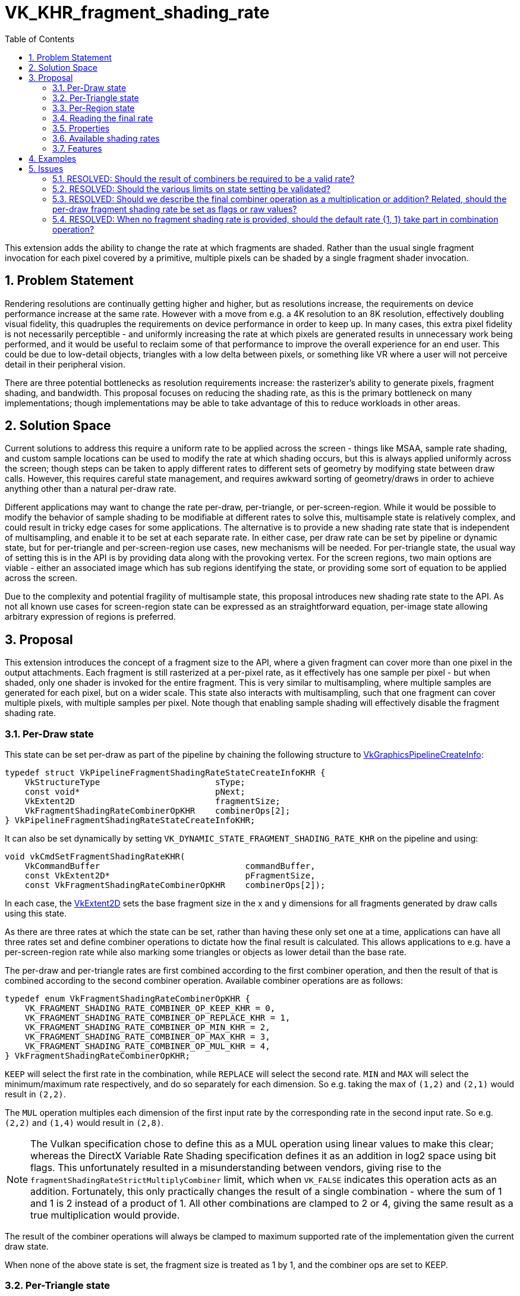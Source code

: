 // Copyright 2021-2023 The Khronos Group Inc.
//
// SPDX-License-Identifier: CC-BY-4.0

= VK_KHR_fragment_shading_rate
:toc: left
:refpage: https://registry.khronos.org/vulkan/specs/1.3-extensions/man/html/
:sectnums:

This extension adds the ability to change the rate at which fragments are shaded. Rather than the usual single fragment invocation for each pixel covered by a primitive, multiple pixels can be shaded by a single fragment shader invocation.

== Problem Statement

Rendering resolutions are continually getting higher and higher, but as resolutions increase, the requirements on device performance increase at the same rate.
However with a move from e.g. a 4K resolution to an 8K resolution, effectively doubling visual fidelity, this quadruples the requirements on device performance in order to keep up.
In many cases, this extra pixel fidelity is not necessarily perceptible - and uniformly increasing the rate at which pixels are generated results in unnecessary work being performed, and it would be useful to reclaim some of that performance to improve the overall experience for an end user. This could be due to low-detail objects, triangles with a low delta between pixels, or something like VR where a user will not perceive detail in their peripheral vision.

There are three potential bottlenecks as resolution requirements increase: the rasterizer's ability to generate pixels, fragment shading, and bandwidth. This proposal focuses on reducing the shading rate, as this is the primary bottleneck on many implementations; though implementations may be able to take advantage of this to reduce workloads in other areas.


== Solution Space

Current solutions to address this require a uniform rate to be applied across the screen - things like MSAA, sample rate shading, and custom sample locations can be used to modify the rate at which shading occurs, but this is always applied uniformly across the screen; though steps can be taken to apply different rates to different sets of geometry by modifying state between draw calls.
However, this requires careful state management, and requires awkward sorting of geometry/draws in order to achieve anything other than a natural per-draw rate.

Different applications may want to change the rate per-draw, per-triangle, or per-screen-region.
While it would be possible to modify the behavior of sample shading to be modifiable at different rates to solve this, multisample state is relatively complex, and could result in tricky edge cases for some applications.
The alternative is to provide a new shading rate state that is independent of multisampling, and enable it to be set at each separate rate.
In either case, per draw rate can be set by pipeline or dynamic state, but for per-triangle and per-screen-region use cases, new mechanisms will be needed. For per-triangle state, the usual way of setting this is in the API is by providing data along with the provoking vertex. For the screen regions, two main options are viable - either an associated image which has sub regions identifying the state, or providing some sort of equation to be applied across the screen.

Due to the complexity and potential fragility of multisample state, this proposal introduces new shading rate state to the API. As not all known use cases for screen-region state can be expressed as an straightforward equation, per-image state allowing arbitrary expression of regions is preferred.


== Proposal

This extension introduces the concept of a fragment size to the API, where a given fragment can cover more than one pixel in the output attachments.
Each fragment is still rasterized at a per-pixel rate, as it effectively has one sample per pixel - but when shaded, only one shader is invoked for the entire fragment.
This is very similar to multisampling, where multiple samples are generated for each pixel, but on a wider scale.
This state also interacts with multisampling, such that one fragment can cover multiple pixels, with multiple samples per pixel.
Note though that enabling sample shading will effectively disable the fragment shading rate.

=== Per-Draw state

This state can be set per-draw as part of the pipeline by chaining the following structure to link:{refpage}VkGraphicsPipelineCreateInfo.html[VkGraphicsPipelineCreateInfo]:

[source,c]
----
typedef struct VkPipelineFragmentShadingRateStateCreateInfoKHR {
    VkStructureType                       sType;
    const void*                           pNext;
    VkExtent2D                            fragmentSize;
    VkFragmentShadingRateCombinerOpKHR    combinerOps[2];
} VkPipelineFragmentShadingRateStateCreateInfoKHR;
----

It can also be set dynamically by setting `VK_DYNAMIC_STATE_FRAGMENT_SHADING_RATE_KHR` on the pipeline and using:

[source,c]
----
void vkCmdSetFragmentShadingRateKHR(
    VkCommandBuffer                             commandBuffer,
    const VkExtent2D*                           pFragmentSize,
    const VkFragmentShadingRateCombinerOpKHR    combinerOps[2]);
----

In each case, the link:{refpage}VkExtent2D.html[VkExtent2D] sets the base fragment size in the x and y dimensions for all fragments generated by draw calls using this state.

As there are three rates at which the state can be set, rather than having these only set one at a time, applications can have all three rates set and define combiner operations to dictate how the final result is calculated.
This allows applications to e.g. have a per-screen-region rate while also marking some triangles or objects as lower detail than the base rate.

The per-draw and per-triangle rates are first combined according to the first combiner operation, and then the result of that is combined according to the second combiner operation.
Available combiner operations are as follows:


[source,c]
----
typedef enum VkFragmentShadingRateCombinerOpKHR {
    VK_FRAGMENT_SHADING_RATE_COMBINER_OP_KEEP_KHR = 0,
    VK_FRAGMENT_SHADING_RATE_COMBINER_OP_REPLACE_KHR = 1,
    VK_FRAGMENT_SHADING_RATE_COMBINER_OP_MIN_KHR = 2,
    VK_FRAGMENT_SHADING_RATE_COMBINER_OP_MAX_KHR = 3,
    VK_FRAGMENT_SHADING_RATE_COMBINER_OP_MUL_KHR = 4,
} VkFragmentShadingRateCombinerOpKHR;
----

`KEEP` will select the first rate in the combination, while `REPLACE` will select the second rate.
`MIN` and `MAX` will select the minimum/maximum rate respectively, and do so separately for each dimension.
So e.g. taking the max of `(1,2)` and `(2,1)` would result in `(2,2)`.

The `MUL` operation multiples each dimension of the first input rate by the corresponding rate in the second input rate. So e.g. `(2,2)` and `(1,4)` would result in `(2,8)`.

NOTE: The Vulkan specification chose to define this as a MUL operation using linear values to make this clear; whereas the DirectX Variable Rate Shading specification defines it as an addition in log2 space using bit flags. This unfortunately resulted in a misunderstanding between vendors, giving rise to the `fragmentShadingRateStrictMultiplyCombiner` limit, which when `VK_FALSE` indicates this operation acts as an addition. Fortunately, this only practically changes the result of a single combination - where the sum of 1 and 1 is 2 instead of a product of 1. All other combinations are clamped to 2 or 4, giving the same result as a true multiplication would provide.

The result of the combiner operations will always be clamped to maximum supported rate of the implementation given the current draw state.

When none of the above state is set, the fragment size is treated as 1 by 1, and the combiner ops are set to KEEP.


=== Per-Triangle state

The per-triangle shading rate can be set by a new output in pre-rasterization shaders that is set on the provoking vertex:

[options="header"]
|====
2+| BuiltIn| Enabling Capabilities | Enabled by Extension
| 4432 | *PrimitiveShadingRateKHR* +
Output primitive <<fragment_shading_rate,fragment shading rate>>.
Only valid in the *Vertex*, *Geometry*, and *MeshNV* Execution Models.
See the API specification for more detail.
| *FragmentShadingRateKHR* | *SPV_KHR_fragment_shading_rate*
|====

This value is set to a single integer value according to four flag values:

[cols="1,15,5",options="header",width = "80%"]
|====
2+^.^| Fragment Shading Rate Flags | Enabling Capabilities
| 1 | *Vertical2Pixels*  +
Fragment invocation covers 2 pixels vertically.
| *FragmentShadingRateKHR*
| 2 | *Vertical4Pixels*  +
Fragment invocation covers 4 pixels vertically.
| *FragmentShadingRateKHR*
| 4 | *Horizontal2Pixels*  +
Fragment invocation covers 2 pixels horizontally.
| *FragmentShadingRateKHR*
| 8 | *Horizontal4Pixels*  +
Fragment invocation covers 4 pixels horizontally.
| *FragmentShadingRateKHR*
|====

Valid rate combinations must not include more than 1 horizontal and 1
vertical rate.
If no horizontal rate flags are set, it indicates a fragment shader covers one
pixel horizontally.
If no vertical rate flags are set, it indicates a fragment shader covers one
pixel vertically.

This functionality is gated behind a new capability:

[options="header"]
|====
2+| Capability | Implicitly Declares
| 4422 | *FragmentShadingRateKHR* +
Uses the *PrimitiveShadingRateKHR* or *ShadingRateKHR* Builtins. | *Shader*
|====


=== Per-Region state

The per-region state can be set through an image where a pixel in that image corresponds to a given region in the render.
Using the same flag values as the per-triangle rate, the value of that pixel determines the per-region rate for the corresponding region.
This image can be set per-subpass by chaining the following structure to link:{refpage}VkSubpassDescription2.html[VkSubpassDescription2]:

[source,c]
----
typedef struct VkFragmentShadingRateAttachmentInfoKHR {
    VkStructureType                  sType;
    const void*                      pNext;
    const VkAttachmentReference2*    pFragmentShadingRateAttachment;
    VkExtent2D                       shadingRateAttachmentTexelSize;
} VkFragmentShadingRateAttachmentInfoKHR;
----

`pFragmentShadingRateAttachment` selects the attachment description corresponding to the image, which must have dimensions at least equal to the framebuffer size divided by the texel size selected by `shadingRateAttachmentTexelSize`.
`shadingRateAttachmentTexelSize` can be set to values supported by the implementation, which are advertised via `maxFragmentShadingRateAttachmentTexelSize`, `minFragmentShadingRateAttachmentTexelSize`, `maxFragmentShadingRateAttachmentTexelSizeAspectRatio`, and must be power-of-two values.


=== Reading the final rate

In a fragment shader, the final calculated rate can be read through a new built-in:

[options="header"]
|====
2+| BuiltIn| Enabling Capabilities | Enabled by Extension
| 4444 | *ShadingRateKHR* +
Input <<fragment_shading_rate,fragment shading rate>> for the current shader
invocation.
Only valid in the *Fragment* Execution Model.
See the API specification for more detail.
| *FragmentShadingRateKHR* | *SPV_KHR_fragment_shading_rate*
|====

=== Properties

Properties of the implementation can be queried via a new properties structure:

[source,c]
----
typedef struct VkPhysicalDeviceFragmentShadingRatePropertiesKHR {
    VkStructureType          sType;
    void*                    pNext;
    VkExtent2D               minFragmentShadingRateAttachmentTexelSize;
    VkExtent2D               maxFragmentShadingRateAttachmentTexelSize;
    uint32_t                 maxFragmentShadingRateAttachmentTexelSizeAspectRatio;
    VkBool32                 primitiveFragmentShadingRateWithMultipleViewports;
    VkBool32                 layeredShadingRateAttachments;
    VkBool32                 fragmentShadingRateNonTrivialCombinerOps;
    VkExtent2D               maxFragmentSize;
    uint32_t                 maxFragmentSizeAspectRatio;
    uint32_t                 maxFragmentShadingRateCoverageSamples;
    VkSampleCountFlagBits    maxFragmentShadingRateRasterizationSamples;
    VkBool32                 fragmentShadingRateWithShaderDepthStencilWrites;
    VkBool32                 fragmentShadingRateWithSampleMask;
    VkBool32                 fragmentShadingRateWithShaderSampleMask;
    VkBool32                 fragmentShadingRateWithConservativeRasterization;
    VkBool32                 fragmentShadingRateWithFragmentShaderInterlock;
    VkBool32                 fragmentShadingRateWithCustomSampleLocations;
    VkBool32                 fragmentShadingRateStrictMultiplyCombiner;
} VkPhysicalDeviceFragmentShadingRatePropertiesKHR;
----

The limits are somewhat complex, as this functionality interacts heavily with other state, however many of these states are informative only; the implementation will automatically reduce the fragment shading rate to `(1,1)` when they are violated.
`minFragmentShadingRateAttachmentTexelSize`, `maxFragmentShadingRateAttachmentTexelSize`, `maxFragmentShadingRateAttachmentTexelSizeAspectRatio`, `primitiveFragmentShadingRateWithMultipleViewports`, `fragmentShadingRateNonTrivialCombinerOps`, and `layeredShadingRateAttachments` are the only hard limits.
`fragmentShadingRateStrictMultiplyCombiner` affects the operation of certain combiner operations, and cannot be violated.

These limits must be adhered to by an application for correct behavior:

* `minFragmentShadingRateAttachmentTexelSize` advertises the minimum size of the texel region for the per-region rate supported by the implementation.
* `maxFragmentShadingRateAttachmentTexelSize` advertises the maximum size of the texel region for the per-region rate supported by the implementation.
* `maxFragmentShadingRateAttachmentTexelSizeAspectRatio` advertises the maximum aspect ratio of the texel region for the per-region rate supported by the implementation.
* `primitiveFragmentShadingRateWithMultipleViewports` advertises whether applications can write the primitive fragment shading rate when multiple viewports are used. Does not affect multiview.
* `layeredShadingRateAttachments` advertises whether applications can use separate shading rate attachments for independent layers when performing layered rendering. Does not affect multiview.
* `fragmentShadingRateNonTrivialCombinerOps` advertises whether applications can set the combiner ops to anything other than `KEEP` or `REPLACE`.

Violating these limits is not invalid - instead the implementation will automatically reduce the fragment shading rate to `(1,1)` if any of them are violated.
This allows applications to ship one algorithm while still ensuring valid behavior.

* `maxFragmentSize` determines the maximum supported fragment size.
* `maxFragmentSizeAspectRatio` determines the maximum supported aspect ratio between dimensions for the fragment size.
* `maxFragmentShadingRateCoverageSamples` determines the maximum total coverage samples for a fragment as a product of the fragment shading rate in each dimension and the multisample rate.
* `maxFragmentShadingRateRasterizationSamples` determines the maximum multisample rate (`rasterizationSamples`) when using a fragment shading rate.
* `fragmentShadingRateWithShaderDepthStencilWrites` determines if depth/stencil export from a shader can be used with fragment shading rate.
* `fragmentShadingRateWithSampleMask` determines if the `pSampleMask` member of link:{refpage}VkPipelineMultisampleStateCreateInfo.html[VkPipelineMultisampleStateCreateInfo] can have any valid bits equal to 0 when using with fragment shading rate.
* `fragmentShadingRateWithShaderSampleMask` determines if the sample mask (input or output) can be used in a shader with fragment shading rate.
* `fragmentShadingRateWithConservativeRasterization` determines if conservative rasterization can be used with fragment shading rate.
* `fragmentShadingRateWithFragmentShaderInterlock` determines if fragment shader interlock can be used with fragment shading rate.
* `fragmentShadingRateWithCustomSampleLocations` determines if custom sample locations can be used with fragment shading rate.

This final limit cannot be violated:

* `fragmentShadingRateStrictMultiplyCombiner` determines whether the operation of the MUL combiner operation is correct - if it is `VK_FALSE`, MUL acts as a sum operation.

NOTE: See the definition of `VK_FRAGMENT_SHADING_RATE_COMBINER_OP_MUL_KHR` for more information.


=== Available shading rates

To advertise precisely which shading rates are supported by an implementation, the following function is added to the specification:

[source,c]
----
VkResult vkGetPhysicalDeviceFragmentShadingRatesKHR(
    VkPhysicalDevice                            physicalDevice,
    uint32_t*                                   pFragmentShadingRateCount,
    VkPhysicalDeviceFragmentShadingRateKHR*     pFragmentShadingRates);

typedef struct VkPhysicalDeviceFragmentShadingRateKHR {
    VkStructureType       sType;
    void*                 pNext;
    VkSampleCountFlags    sampleCounts;
    VkExtent2D            fragmentSize;
} VkPhysicalDeviceFragmentShadingRateKHR;
----

This function returns the full list of supported fragment shading rates ordered from largest fragment size to smallest, with all valid sample rates.
Implementations must support the following rates:

[options="autowidth"]
|===
| `sampleCounts`                                   | `fragmentSize`

| `VK_SAMPLE_COUNT_1_BIT \| VK_SAMPLE_COUNT_4_BIT` | {2,2}
| `VK_SAMPLE_COUNT_1_BIT \| VK_SAMPLE_COUNT_4_BIT` | {2,1}
| ~0                                               | {1,1}
|===

(1,1) is included for completeness only.
Even if a shading rate advertises a given sample rate, valid sample rates are still subject to usual constraints on multisampling.


=== Features

Each of the three rates is enabled by an independent feature:

[source,c]
----
typedef struct VkPhysicalDeviceFragmentShadingRateFeaturesKHR {
    VkStructureType    sType;
    void*              pNext;
    VkBool32           pipelineFragmentShadingRate;
    VkBool32           primitiveFragmentShadingRate;
    VkBool32           attachmentFragmentShadingRate;
} VkPhysicalDeviceFragmentShadingRateFeaturesKHR;
----

  * `pipelineFragmentShadingRate` indicates support for the per-draw fragment shading rate, both dynamic and pipeline state. This feature must be supported to support the extension.
  * `primitiveFragmentShadingRate` indicates support for the per-triangle fragment shading rate.
  * `attachmentFragmentShadingRate` indicates support for the per-screen-region fragment shading rate.


== Examples

Two concrete samples are available in the https://github.com/KhronosGroup/Vulkan-Samples[KhronosGroup/Vulkan-Samples] repository:

  * https://github.com/KhronosGroup/Vulkan-Samples/tree/master/samples/extensions/fragment_shading_rate
  * https://github.com/KhronosGroup/Vulkan-Samples/tree/master/samples/extensions/fragment_shading_rate_dynamic

== Issues

This section describes issues with the existing proposal – including both open issues that you have not addressed, and closed issues that are not self-evident from the proposal description.

=== RESOLVED: Should the result of combiners be required to be a valid rate?

This makes a number of combinations nigh impossible to use, so instead combined values are clamped, with strict rules on how they are clamped.

=== RESOLVED: Should the various limits on state setting be validated?

Convention suggests they should be, but this makes the extension much harder to use - by asking implementations to clamp the rate to (1,1) instead, applications can ship the same functionality everywhere without having to modify their algorithm or assets.

=== RESOLVED: Should we describe the final combiner operation as a multiplication or addition? Related, should the per-draw fragment shading rate be set as flags or raw values?

The primitive and image rates have to be bit flags to maintain compatibility with other APIs. There was significant confusion about the meaning of the final combiner operation as an addition of log2 values, so the choice was made to describe this as a multiplication of raw values, and the API values were set as real values to make this clearer.

=== RESOLVED: When no fragment shading rate is provided, should the default rate {1, 1} take part in combination operation?

Yes.
When no fragment shading rate is given in a certain stage, the default rate {1, 1} is used and participates in combination operations.
For example, if per-draw/per-triangle/per-region shading rates are all enabled and `combinerOps` are `REPLACE`/`KEEP`, with a per-draw rate of {4, 2}, a per-region rate of {2, 2}, and no declaration of `FragmentShadingRateKHR` in the fragment shader (so it takes a default of {1, 1}), the final fragment size is {1, 1}.
